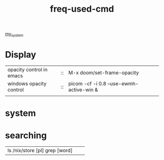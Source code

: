 :PROPERTIES:
:ID:       CD511543-4125-43D6-A902-BC1FF1E0B559
:END:
#+title: freq-used-cmd
[[id:5713D538-890A-4492-9838-9731E861FD1B][my_system]]

* Display
| opacity control in emacs | :: | M-x doom/set-frame-opacity               |   |
| windows opacity control  | :: | picom -cf -i 0.8 --use-ewmh-active-win & |   |
|                          |    |                                          |   |



* system

* searching
| ls /nix/store [pl] grep [word] |                            |   |
